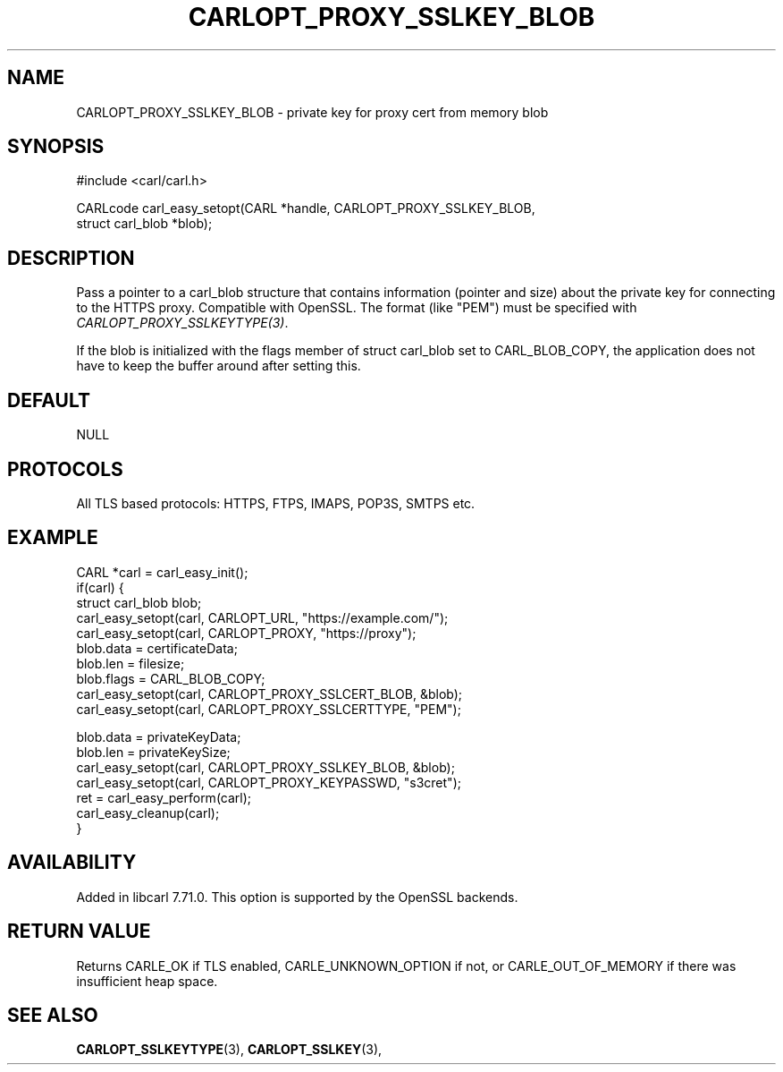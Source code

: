 .\" **************************************************************************
.\" *                                  _   _ ____  _
.\" *  Project                     ___| | | |  _ \| |
.\" *                             / __| | | | |_) | |
.\" *                            | (__| |_| |  _ <| |___
.\" *                             \___|\___/|_| \_\_____|
.\" *
.\" * Copyright (C) 1998 - 2020, Daniel Stenberg, <daniel@haxx.se>, et al.
.\" *
.\" * This software is licensed as described in the file COPYING, which
.\" * you should have received as part of this distribution. The terms
.\" * are also available at https://carl.se/docs/copyright.html.
.\" *
.\" * You may opt to use, copy, modify, merge, publish, distribute and/or sell
.\" * copies of the Software, and permit persons to whom the Software is
.\" * furnished to do so, under the terms of the COPYING file.
.\" *
.\" * This software is distributed on an "AS IS" basis, WITHOUT WARRANTY OF ANY
.\" * KIND, either express or implied.
.\" *
.\" **************************************************************************
.\"
.TH CARLOPT_PROXY_SSLKEY_BLOB 3 "24 Jun 2020" "libcarl 7.71.0" "carl_easy_setopt options"
.SH NAME
CARLOPT_PROXY_SSLKEY_BLOB \- private key for proxy cert from memory blob
.SH SYNOPSIS
.nf
#include <carl/carl.h>

CARLcode carl_easy_setopt(CARL *handle, CARLOPT_PROXY_SSLKEY_BLOB,
                          struct carl_blob *blob);
.fi
.SH DESCRIPTION
Pass a pointer to a carl_blob structure that contains information (pointer and
size) about the private key for connecting to the HTTPS proxy. Compatible with
OpenSSL. The format (like "PEM") must be specified with
\fICARLOPT_PROXY_SSLKEYTYPE(3)\fP.

If the blob is initialized with the flags member of struct carl_blob set to
CARL_BLOB_COPY, the application does not have to keep the buffer around after
setting this.
.SH DEFAULT
NULL
.SH PROTOCOLS
All TLS based protocols: HTTPS, FTPS, IMAPS, POP3S, SMTPS etc.
.SH EXAMPLE
.nf
CARL *carl = carl_easy_init();
if(carl) {
  struct carl_blob blob;
  carl_easy_setopt(carl, CARLOPT_URL, "https://example.com/");
  carl_easy_setopt(carl, CARLOPT_PROXY, "https://proxy");
  blob.data = certificateData;
  blob.len = filesize;
  blob.flags = CARL_BLOB_COPY;
  carl_easy_setopt(carl, CARLOPT_PROXY_SSLCERT_BLOB, &blob);
  carl_easy_setopt(carl, CARLOPT_PROXY_SSLCERTTYPE, "PEM");

  blob.data = privateKeyData;
  blob.len = privateKeySize;
  carl_easy_setopt(carl, CARLOPT_PROXY_SSLKEY_BLOB, &blob);
  carl_easy_setopt(carl, CARLOPT_PROXY_KEYPASSWD, "s3cret");
  ret = carl_easy_perform(carl);
  carl_easy_cleanup(carl);
}
.fi
.SH AVAILABILITY
Added in libcarl 7.71.0. This option is supported by the OpenSSL backends.
.SH RETURN VALUE
Returns CARLE_OK if TLS enabled, CARLE_UNKNOWN_OPTION if not, or
CARLE_OUT_OF_MEMORY if there was insufficient heap space.
.SH "SEE ALSO"
.BR CARLOPT_SSLKEYTYPE "(3), " CARLOPT_SSLKEY "(3), "
